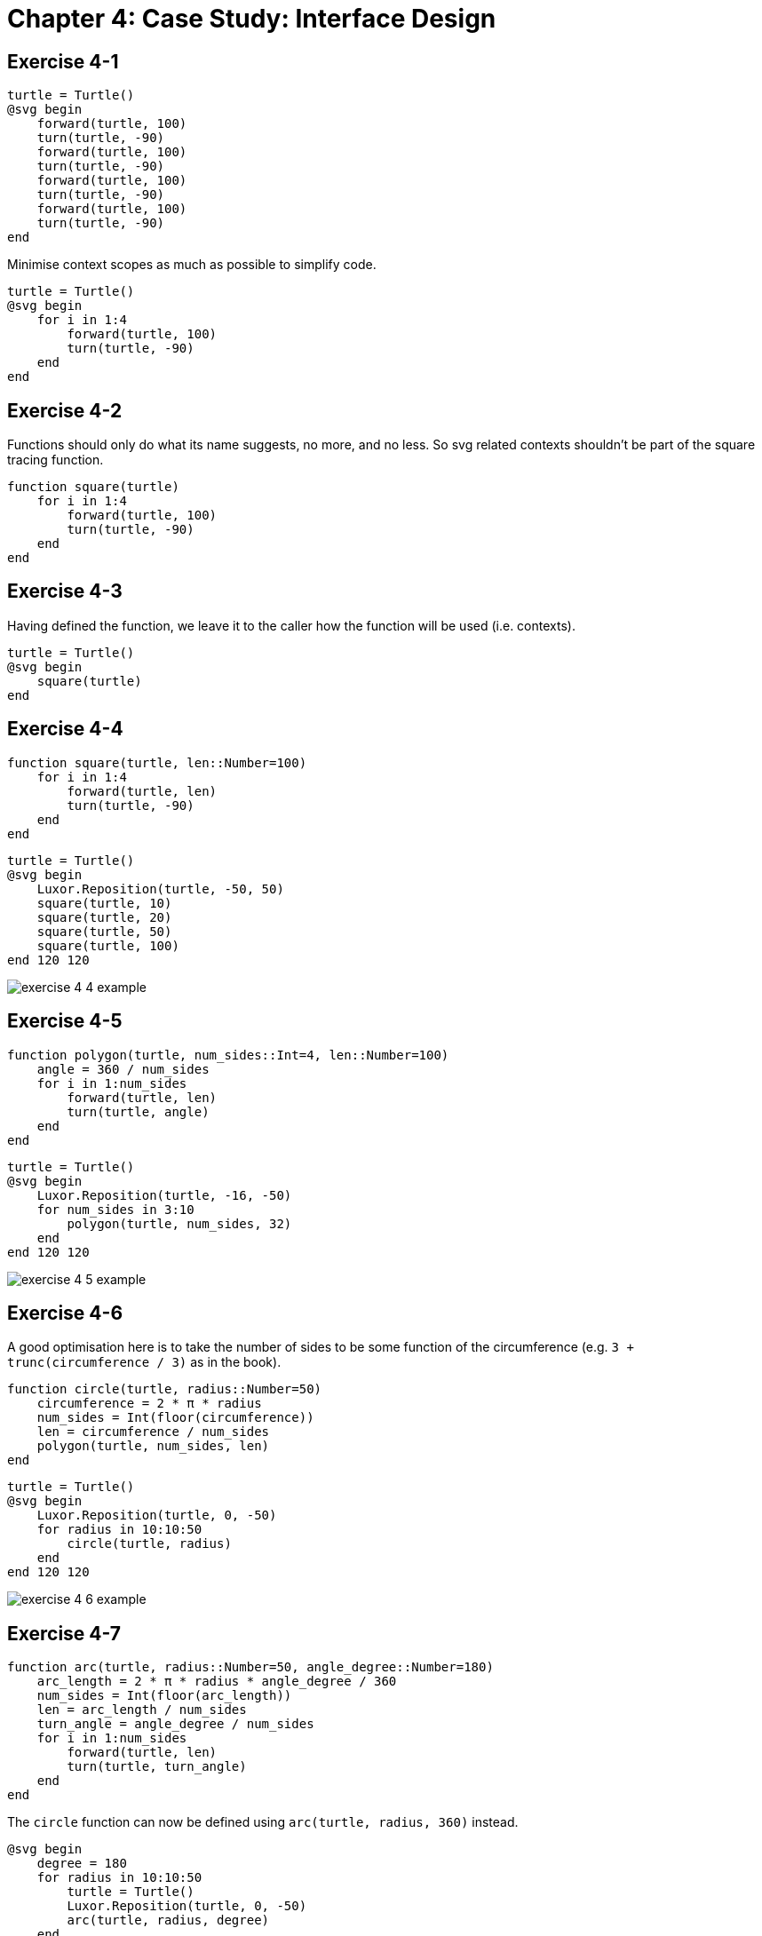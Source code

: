 = Chapter 4: Case Study: Interface Design

== Exercise 4-1

[source, julia, linenums, options="nowrap"]
----
turtle = Turtle()
@svg begin
    forward(turtle, 100)
    turn(turtle, -90)
    forward(turtle, 100)
    turn(turtle, -90)
    forward(turtle, 100)
    turn(turtle, -90)
    forward(turtle, 100)
    turn(turtle, -90)
end
----

Minimise context scopes as much as possible to simplify code.

[source, julia, linenums, options="nowrap"]
----
turtle = Turtle()
@svg begin
    for i in 1:4
        forward(turtle, 100)
        turn(turtle, -90)
    end
end
----

== Exercise 4-2

Functions should only do what its name suggests, no more, and no less.
So svg related contexts shouldn't be part of the square tracing function.

[source, julia, linenums, options="nowrap"]
----
function square(turtle)
    for i in 1:4
        forward(turtle, 100)
        turn(turtle, -90)
    end
end
----

== Exercise 4-3

Having defined the function, we leave it to the caller how the function will be used (i.e. contexts).

[source, julia, linenums, options="nowrap"]
----
turtle = Turtle()
@svg begin
    square(turtle)
end
----

== Exercise 4-4

[source, julia, linenums, options="nowrap"]
----
function square(turtle, len::Number=100)
    for i in 1:4
        forward(turtle, len)
        turn(turtle, -90)
    end
end
----

[source, julia, linenums, options="nowrap"]
----
turtle = Turtle()
@svg begin
    Luxor.Reposition(turtle, -50, 50)
    square(turtle, 10)
    square(turtle, 20)
    square(turtle, 50)
    square(turtle, 100)
end 120 120
----

image:https://raw.githubusercontent.com/Thirdwater/notes/main/readings/think-julia/ch-4/exercise-4-4-example.svg[]

== Exercise 4-5

[source, julia, linenums, options="nowrap"]
----
function polygon(turtle, num_sides::Int=4, len::Number=100)
    angle = 360 / num_sides
    for i in 1:num_sides
        forward(turtle, len)
        turn(turtle, angle)
    end
end
----

[source, julia, linenums, options="nowrap"]
----
turtle = Turtle()
@svg begin
    Luxor.Reposition(turtle, -16, -50)
    for num_sides in 3:10
        polygon(turtle, num_sides, 32)
    end
end 120 120
----

image:https://raw.githubusercontent.com/Thirdwater/notes/main/readings/think-julia/ch-4/exercise-4-5-example.svg[]

== Exercise 4-6

A good optimisation here is to take the number of sides to be some function of the circumference
(e.g. `3 + trunc(circumference / 3)` as in the book).

[source, julia, linenums, options="nowrap"]
----
function circle(turtle, radius::Number=50)
    circumference = 2 * π * radius
    num_sides = Int(floor(circumference))
    len = circumference / num_sides
    polygon(turtle, num_sides, len)
end
----

[source, julia, linenums, options="nowrap"]
----
turtle = Turtle()
@svg begin
    Luxor.Reposition(turtle, 0, -50)
    for radius in 10:10:50
        circle(turtle, radius)
    end
end 120 120
----

image:https://raw.githubusercontent.com/Thirdwater/notes/main/readings/think-julia/ch-4/exercise-4-6-example.svg[]

== Exercise 4-7

[source, julia, linenums, options="nowrap"]
----
function arc(turtle, radius::Number=50, angle_degree::Number=180)
    arc_length = 2 * π * radius * angle_degree / 360
    num_sides = Int(floor(arc_length))
    len = arc_length / num_sides
    turn_angle = angle_degree / num_sides
    for i in 1:num_sides
        forward(turtle, len)
        turn(turtle, turn_angle)
    end
end
----

The `circle` function can now be defined using `arc(turtle, radius, 360)` instead.

[source, julia, linenums, options="nowrap"]
----
@svg begin
    degree = 180
    for radius in 10:10:50
        turtle = Turtle()
        Luxor.Reposition(turtle, 0, -50)
        arc(turtle, radius, degree)
    end
end 120 120
----

image:https://raw.githubusercontent.com/Thirdwater/notes/main/readings/think-julia/ch-4/exercise-4-7-example.svg[]

== Exercise 4-7 (Extra)

[quote, "Chapter 4, page 42"]
Often you don't know enough at the beginning of a project to design all the interfaces.
Once you start coding, you understand the problem better.
Sometimes refactoring is a sign that you have learned something.

A simple development plan with some drawbacks
(see alternatives in later chapters):

. Get to a working state
. Encapsulate coherent blocks into functions
. Generalise functions when appropriate
. Refactor functions when there are common routines

[source, julia, linenums, options="nowrap"]
----
function polyline(turtle, num_sides::Int=4, len::Number=100, angle_degree::Number=360)
    for i in 1:num_sides
        forward(turtle, len)
        turn(turtle, angle_degree)
    end
end

function polygon(turtle, num_sides::Int=4, len::Number=100)
    turn_angle = 360 / num_sides
    polyline(turtle, num_sides, len, turn_angle)
end

function arc(turtle, radius::Number=50, angle_degree::Number=180)
    arc_length = 2 * π * radius * angle_degree / 360
    num_sides = Int(floor(arc_length))
    len = arc_length / num_sides
    turn_angle = angle_degree / num_sides
    polyline(turtle, num_sides, len, turn_angle)
end

function circle(turtle, radius::Number=50)
    arc(turtle, radius, 360)
end
----

[quote, "Chapter 4, page 44"]
A well-designed interface should be simple to explain;
if you have a hard time explaining one of your functions,
maybe the interface could be improved.

== Exercise 4-8

. Stack diagram of `circle(turtle, radius)`:
+
[source, julia, linenums, options="nowrap"]
----
circle:
    turtle = Turtle(0.0, 0.0, true, 0.0, (0.0, 0.0, 0.0))
    radius = 50

arc:
    turtle = Turtle(0.0, 0.0, true, 0.0, (0.0, 0.0, 0.0))
    radius = 50
    angle_degree = 360
    arc_length = 314.1592653589793
    num_sides = 314
    len = 1.0005072145190423
    turn_angle = 1.1464968152866242

polyline:
    turtle = Turtle(0.0, 0.0, true, 0.0, (0.0, 0.0, 0.0))
    num_sides = 314
    len = 1.0005072145190423
    angle_degree = 1.1464968152866242
----

. The polygon approximation isn't accurate because the implementation
(using polygon/polyline methods) starts with `forward` then `turn`,
so we will always be outside of the circle.
Given enough granularity, there should be no difference
whether our linear approximation of the circle is from the interior
or the exterior.
However, when the approximation is very coarse,
staying in the interior of the circle will give much better results:
+
image:https://raw.githubusercontent.com/Thirdwater/notes/main/readings/think-julia/ch-4/exercise-4-8-coarse.svg[]
image:https://raw.githubusercontent.com/Thirdwater/notes/main/readings/think-julia/ch-4/exercise-4-8-corrected.svg[]
+
In the corrected example on the right, we also add a tiny line at the end
to also indicate the corrected turtle orientation at the end of the arc.
+
Note that we also use the correction of 2 half-turns
in the same direction as the original before and after the routine
instead of 2 half-turns in opposite directions as in the book.

== Exercise 4-9

[source, julia, linenums, options="nowrap"]
----
function petal(turtle, radius::Number=50, angle_degree::Number=60)
    reverse_angle = 180 - angle_degree
    for i in 1:2
        arc(turtle, radius, angle_degree, false)
        turn(turtle, reverse_angle)
    end
end

function flower(turtle, radius::Number=50, angle_degree::Number=60, petals::Int=3)
    petal_angle = 360 / petals
    for i in 1:petals
        petal(turtle, radius, angle_degree)
        turn(turtle, petal_angle)
    end
end
----

[source, julia, linenums, options="nowrap"]
----
@svg begin
    turtle1 = Turtle()
    Luxor.Reposition(turtle1, -120, 0)
    flower(turtle1, 50, 60, 7)

    turtle2 = Turtle()
    flower(turtle2, 40, 80, 10)

    turtle3 = Turtle()
    Luxor.Reposition(turtle3, 120, 0)
    flower(turtle3, 150, 20, 20)
end 360 120
----

image:https://raw.githubusercontent.com/Thirdwater/notes/main/readings/think-julia/ch-4/exercise-4-9-example.svg[]

== Exercise 4-10

[source, julia, linenums, options="nowrap"]
----
function sliceofpie(turtle, side_length::Number=50, main_angle::Number=60)
    side_angle = (180 - main_angle) / 2
    turn_angle = 180 - side_angle
    return_angle = 180 - main_angle
    chord_length = 2 * side_length * abs(sin(deg2rad(main_angle) / 2))
    forward(turtle, side_length)
    turn(turtle, turn_angle)
    forward(turtle, chord_length)
    turn(turtle, turn_angle)
    forward(turtle, side_length)
    turn(turtle, return_angle)
end

function pie(turtle, side_length::Number=50, num_slices::Int=3)
    pie_angle = 360 / num_slices
    turn(turtle, pie_angle / 2)
    for i in 1:num_slices
        sliceofpie(turtle, side_length, pie_angle)
        turn(turtle, pie_angle)
    end
end
----

[source, julia, linenums, options="nowrap"]
----
@svg begin
    turtle1 = Turtle()
    Luxor.Reposition(turtle1, -180, 0)
    pie(turtle1, 50, 5)

    turtle2 = Turtle()
    Luxor.Reposition(turtle2, -60, 0)
    pie(turtle2, 50, 6)

    turtle3 = Turtle()
    Luxor.Reposition(turtle3, 60, 0)
    pie(turtle3, 50, 7)

    turtle4 = Turtle()
    Luxor.Reposition(turtle4, 180, 0)
    pie(turtle4, 50, 8)
end 480 120
----

image:https://raw.githubusercontent.com/Thirdwater/notes/main/readings/think-julia/ch-4/exercise-4-10-example.svg[]

== Exercise 4-11



== Exercise 4-12

